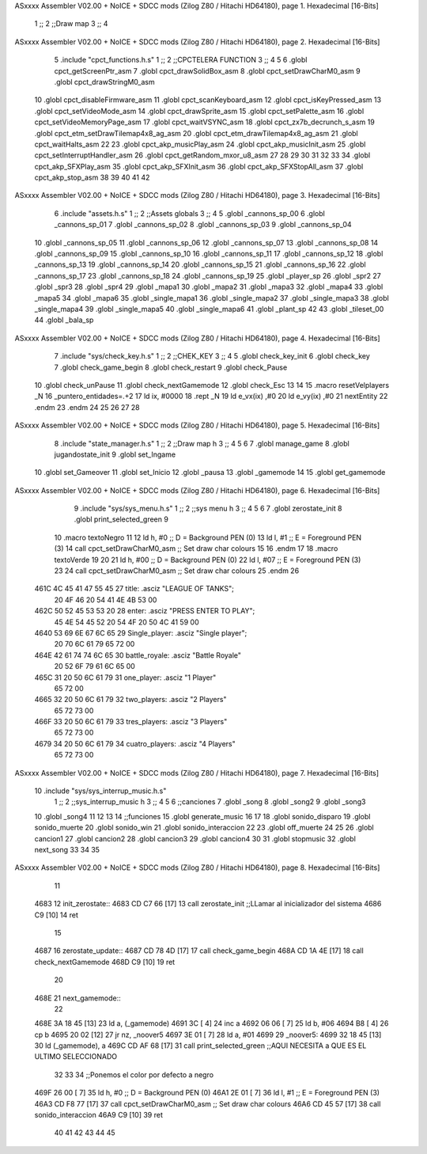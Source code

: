 ASxxxx Assembler V02.00 + NoICE + SDCC mods  (Zilog Z80 / Hitachi HD64180), page 1.
Hexadecimal [16-Bits]



                              1 ;;
                              2 ;;Draw map
                              3 ;;
                              4 
ASxxxx Assembler V02.00 + NoICE + SDCC mods  (Zilog Z80 / Hitachi HD64180), page 2.
Hexadecimal [16-Bits]



                              5 .include "cpct_functions.h.s"
                              1 ;;
                              2 ;;CPCTELERA FUNCTION
                              3 ;;
                              4 
                              5 
                              6 .globl cpct_getScreenPtr_asm
                              7 .globl cpct_drawSolidBox_asm
                              8 .globl cpct_setDrawCharM0_asm 
                              9 .globl cpct_drawStringM0_asm
                             10 .globl cpct_disableFirmware_asm
                             11 .globl cpct_scanKeyboard_asm
                             12 .globl cpct_isKeyPressed_asm
                             13 .globl cpct_setVideoMode_asm
                             14 .globl cpct_drawSprite_asm
                             15 .globl cpct_setPalette_asm
                             16 .globl cpct_setVideoMemoryPage_asm
                             17 .globl cpct_waitVSYNC_asm
                             18 .globl cpct_zx7b_decrunch_s_asm
                             19 .globl cpct_etm_setDrawTilemap4x8_ag_asm
                             20 .globl cpct_etm_drawTilemap4x8_ag_asm	
                             21 .globl cpct_waitHalts_asm
                             22 
                             23 .globl cpct_akp_musicPlay_asm
                             24 .globl cpct_akp_musicInit_asm
                             25 .globl cpct_setInterruptHandler_asm
                             26 .globl cpct_getRandom_mxor_u8_asm
                             27 
                             28 
                             29 
                             30 
                             31 
                             32 
                             33 
                             34 .globl cpct_akp_SFXPlay_asm
                             35 .globl cpct_akp_SFXInit_asm
                             36 .globl cpct_akp_SFXStopAll_asm
                             37 .globl cpct_akp_stop_asm
                             38 
                             39 
                             40 
                             41 
                             42 
ASxxxx Assembler V02.00 + NoICE + SDCC mods  (Zilog Z80 / Hitachi HD64180), page 3.
Hexadecimal [16-Bits]



                              6 .include "assets.h.s"
                              1 ;;
                              2 ;;Assets globals
                              3 ;;
                              4 
                              5 .globl _cannons_sp_00
                              6 .globl _cannons_sp_01
                              7 .globl _cannons_sp_02
                              8 .globl _cannons_sp_03
                              9 .globl _cannons_sp_04
                             10 .globl _cannons_sp_05
                             11 .globl _cannons_sp_06
                             12 .globl _cannons_sp_07
                             13 .globl _cannons_sp_08
                             14 .globl _cannons_sp_09
                             15 .globl _cannons_sp_10
                             16 .globl _cannons_sp_11
                             17 .globl _cannons_sp_12
                             18 .globl _cannons_sp_13
                             19 .globl _cannons_sp_14
                             20 .globl _cannons_sp_15
                             21 .globl _cannons_sp_16
                             22 .globl _cannons_sp_17
                             23 .globl _cannons_sp_18
                             24 .globl _cannons_sp_19
                             25 .globl _player_sp
                             26 .globl _spr2
                             27 .globl _spr3
                             28 .globl _spr4
                             29 .globl _mapa1
                             30 .globl _mapa2
                             31 .globl _mapa3
                             32 .globl _mapa4
                             33 .globl _mapa5
                             34 .globl _mapa6
                             35 .globl _single_mapa1
                             36 .globl _single_mapa2
                             37 .globl _single_mapa3
                             38 .globl _single_mapa4
                             39 .globl _single_mapa5
                             40 .globl _single_mapa6
                             41 .globl _plant_sp
                             42 
                             43 .globl _tileset_00
                             44 .globl _bala_sp
ASxxxx Assembler V02.00 + NoICE + SDCC mods  (Zilog Z80 / Hitachi HD64180), page 4.
Hexadecimal [16-Bits]



                              7 .include "sys/check_key.h.s"
                              1 ;;
                              2 ;;CHEK_KEY
                              3 ;;
                              4 
                              5 .globl check_key_init
                              6 .globl check_key
                              7 .globl check_game_begin
                              8 .globl check_restart
                              9 .globl check_Pause
                             10 .globl check_unPause
                             11 .globl check_nextGamemode
                             12 .globl check_Esc
                             13 
                             14 
                             15 .macro resetVelplayers _N
                             16 	 _puntero_entidades=.+2
                             17  	ld ix, #0000
                             18 	.rept _N
                             19 		ld e_vx(ix) ,#0
                             20 		ld e_vy(ix) ,#0
                             21 		nextEntity
                             22 	.endm
                             23 .endm
                             24 
                             25 
                             26 
                             27 
                             28 
ASxxxx Assembler V02.00 + NoICE + SDCC mods  (Zilog Z80 / Hitachi HD64180), page 5.
Hexadecimal [16-Bits]



                              8 .include "state_manager.h.s"
                              1 ;;
                              2 ;;Draw map h
                              3 ;;
                              4 
                              5 
                              6 
                              7 .globl manage_game
                              8 .globl jugandostate_init
                              9 .globl set_Ingame
                             10 .globl set_Gameover
                             11 .globl set_Inicio
                             12 .globl _pausa
                             13 .globl _gamemode
                             14 
                             15 .globl get_gamemode
ASxxxx Assembler V02.00 + NoICE + SDCC mods  (Zilog Z80 / Hitachi HD64180), page 6.
Hexadecimal [16-Bits]



                              9 .include "sys/sys_menu.h.s"
                              1 ;;
                              2 ;;sys menu h
                              3 ;;
                              4 
                              5 
                              6 
                              7 .globl zerostate_init
                              8 .globl print_selected_green
                              9 
                             10 .macro textoNegro
                             11 
                             12    ld    h, #0         ;; D = Background PEN (0)
                             13    ld    l, #1         ;; E = Foreground PEN (3)
                             14    call cpct_setDrawCharM0_asm   ;; Set draw char colours
                             15 
                             16 .endm
                             17 
                             18 .macro textoVerde
                             19 
                             20 
                             21    ld    h, #00         ;; D = Background PEN (0)
                             22    ld    l, #07        ;; E = Foreground PEN (3)
                             23 
                             24    call cpct_setDrawCharM0_asm   ;; Set draw char colours
                             25  .endm
                             26 
   461C 4C 45 41 47 55 45    27 title:            .asciz "LEAGUE OF TANKS";
        20 4F 46 20 54 41
        4E 4B 53 00
   462C 50 52 45 53 53 20    28 enter:            .asciz "PRESS ENTER TO PLAY";
        45 4E 54 45 52 20
        54 4F 20 50 4C 41
        59 00
   4640 53 69 6E 67 6C 65    29 Single_player:    .asciz "Single player";
        20 70 6C 61 79 65
        72 00
   464E 42 61 74 74 6C 65    30 battle_royale:    .asciz "Battle Royale"
        20 52 6F 79 61 6C
        65 00
   465C 31 20 50 6C 61 79    31 one_player:       .asciz "1 Player"
        65 72 00
   4665 32 20 50 6C 61 79    32 two_players:      .asciz "2 Players"
        65 72 73 00
   466F 33 20 50 6C 61 79    33 tres_players:     .asciz "3 Players"
        65 72 73 00
   4679 34 20 50 6C 61 79    34 cuatro_players:   .asciz "4 Players"
        65 72 73 00
ASxxxx Assembler V02.00 + NoICE + SDCC mods  (Zilog Z80 / Hitachi HD64180), page 7.
Hexadecimal [16-Bits]



                             10 .include "sys/sys_interrup_music.h.s"
                              1 ;;
                              2 ;;sys_interrup_music h
                              3 ;;
                              4 
                              5 
                              6 ;;canciones
                              7 .globl _song
                              8 .globl _song2
                              9 .globl _song3
                             10 .globl _song4
                             11 
                             12 
                             13 
                             14 ;;funciones
                             15 .globl generate_music
                             16 
                             17 
                             18 .globl sonido_disparo
                             19 .globl sonido_muerte
                             20 .globl sonido_win
                             21 .globl sonido_interaccion
                             22 
                             23 .globl off_muerte
                             24 
                             25 
                             26 .globl cancion1
                             27 .globl cancion2
                             28 .globl cancion3
                             29 .globl cancion4
                             30 
                             31 .globl stopmusic
                             32 .globl next_song
                             33 
                             34 
                             35 
ASxxxx Assembler V02.00 + NoICE + SDCC mods  (Zilog Z80 / Hitachi HD64180), page 8.
Hexadecimal [16-Bits]



                             11 
   4683                      12 init_zerostate::
   4683 CD C7 66      [17]   13   call zerostate_init ;;LLamar al inicializador del sistema
   4686 C9            [10]   14 ret
                             15 
   4687                      16 zerostate_update::
   4687 CD 78 4D      [17]   17     call check_game_begin
   468A CD 1A 4E      [17]   18     call check_nextGamemode
   468D C9            [10]   19 ret
                             20 
   468E                      21 next_gamemode::
                             22 
   468E 3A 18 45      [13]   23     ld a, (_gamemode)
   4691 3C            [ 4]   24     inc a
   4692 06 06         [ 7]   25     ld b, #06
   4694 B8            [ 4]   26     cp b
   4695 20 02         [12]   27     jr nz, _noover5
   4697 3E 01         [ 7]   28     ld a, #01
   4699                      29     _noover5:
   4699 32 18 45      [13]   30     ld (_gamemode), a
   469C CD AF 68      [17]   31     call print_selected_green ;;AQUI NECESITA a QUE ES EL ULTIMO SELECCIONADO
                             32 
                             33     
                             34    ;;Ponemos el color por defecto a negro
   469F 26 00         [ 7]   35    ld    h, #0         ;; D = Background PEN (0)
   46A1 2E 01         [ 7]   36    ld    l, #1         ;; E = Foreground PEN (3)
   46A3 CD F8 77      [17]   37    call cpct_setDrawCharM0_asm   ;; Set draw char colours
   46A6 CD 45 57      [17]   38    call sonido_interaccion
   46A9 C9            [10]   39 ret
                             40 
                             41 
                             42 
                             43 
                             44 
                             45 
